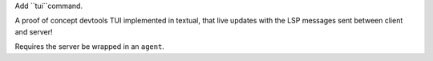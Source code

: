 Add ``tui``command.

A proof of concept devtools TUI implemented in textual, that live updates with the LSP messages sent between client and server!

Requires the server be wrapped in an ``agent``.
